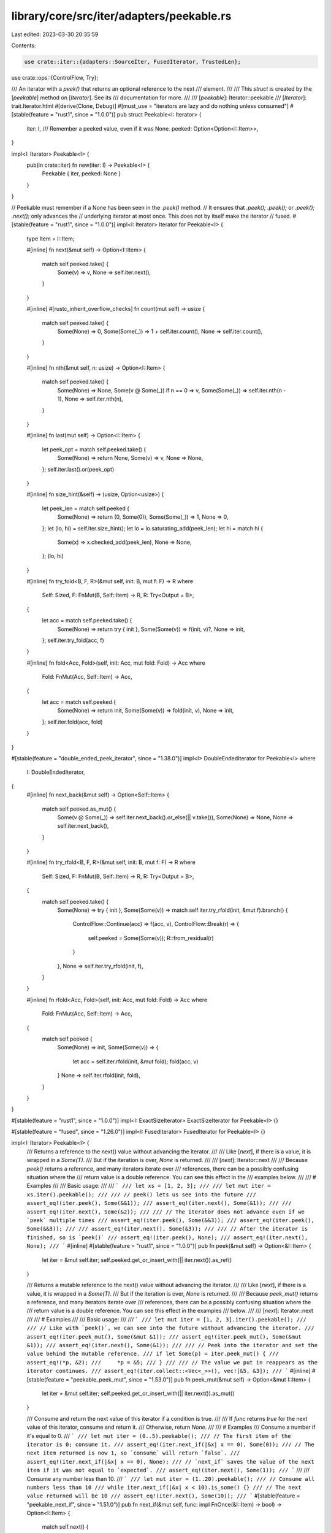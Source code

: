 library/core/src/iter/adapters/peekable.rs
==========================================

Last edited: 2023-03-30 20:35:59

Contents:

.. code-block:: rs

    use crate::iter::{adapters::SourceIter, FusedIterator, TrustedLen};
use crate::ops::{ControlFlow, Try};

/// An iterator with a `peek()` that returns an optional reference to the next
/// element.
///
/// This `struct` is created by the [`peekable`] method on [`Iterator`]. See its
/// documentation for more.
///
/// [`peekable`]: Iterator::peekable
/// [`Iterator`]: trait.Iterator.html
#[derive(Clone, Debug)]
#[must_use = "iterators are lazy and do nothing unless consumed"]
#[stable(feature = "rust1", since = "1.0.0")]
pub struct Peekable<I: Iterator> {
    iter: I,
    /// Remember a peeked value, even if it was None.
    peeked: Option<Option<I::Item>>,
}

impl<I: Iterator> Peekable<I> {
    pub(in crate::iter) fn new(iter: I) -> Peekable<I> {
        Peekable { iter, peeked: None }
    }
}

// Peekable must remember if a None has been seen in the `.peek()` method.
// It ensures that `.peek(); .peek();` or `.peek(); .next();` only advances the
// underlying iterator at most once. This does not by itself make the iterator
// fused.
#[stable(feature = "rust1", since = "1.0.0")]
impl<I: Iterator> Iterator for Peekable<I> {
    type Item = I::Item;

    #[inline]
    fn next(&mut self) -> Option<I::Item> {
        match self.peeked.take() {
            Some(v) => v,
            None => self.iter.next(),
        }
    }

    #[inline]
    #[rustc_inherit_overflow_checks]
    fn count(mut self) -> usize {
        match self.peeked.take() {
            Some(None) => 0,
            Some(Some(_)) => 1 + self.iter.count(),
            None => self.iter.count(),
        }
    }

    #[inline]
    fn nth(&mut self, n: usize) -> Option<I::Item> {
        match self.peeked.take() {
            Some(None) => None,
            Some(v @ Some(_)) if n == 0 => v,
            Some(Some(_)) => self.iter.nth(n - 1),
            None => self.iter.nth(n),
        }
    }

    #[inline]
    fn last(mut self) -> Option<I::Item> {
        let peek_opt = match self.peeked.take() {
            Some(None) => return None,
            Some(v) => v,
            None => None,
        };
        self.iter.last().or(peek_opt)
    }

    #[inline]
    fn size_hint(&self) -> (usize, Option<usize>) {
        let peek_len = match self.peeked {
            Some(None) => return (0, Some(0)),
            Some(Some(_)) => 1,
            None => 0,
        };
        let (lo, hi) = self.iter.size_hint();
        let lo = lo.saturating_add(peek_len);
        let hi = match hi {
            Some(x) => x.checked_add(peek_len),
            None => None,
        };
        (lo, hi)
    }

    #[inline]
    fn try_fold<B, F, R>(&mut self, init: B, mut f: F) -> R
    where
        Self: Sized,
        F: FnMut(B, Self::Item) -> R,
        R: Try<Output = B>,
    {
        let acc = match self.peeked.take() {
            Some(None) => return try { init },
            Some(Some(v)) => f(init, v)?,
            None => init,
        };
        self.iter.try_fold(acc, f)
    }

    #[inline]
    fn fold<Acc, Fold>(self, init: Acc, mut fold: Fold) -> Acc
    where
        Fold: FnMut(Acc, Self::Item) -> Acc,
    {
        let acc = match self.peeked {
            Some(None) => return init,
            Some(Some(v)) => fold(init, v),
            None => init,
        };
        self.iter.fold(acc, fold)
    }
}

#[stable(feature = "double_ended_peek_iterator", since = "1.38.0")]
impl<I> DoubleEndedIterator for Peekable<I>
where
    I: DoubleEndedIterator,
{
    #[inline]
    fn next_back(&mut self) -> Option<Self::Item> {
        match self.peeked.as_mut() {
            Some(v @ Some(_)) => self.iter.next_back().or_else(|| v.take()),
            Some(None) => None,
            None => self.iter.next_back(),
        }
    }

    #[inline]
    fn try_rfold<B, F, R>(&mut self, init: B, mut f: F) -> R
    where
        Self: Sized,
        F: FnMut(B, Self::Item) -> R,
        R: Try<Output = B>,
    {
        match self.peeked.take() {
            Some(None) => try { init },
            Some(Some(v)) => match self.iter.try_rfold(init, &mut f).branch() {
                ControlFlow::Continue(acc) => f(acc, v),
                ControlFlow::Break(r) => {
                    self.peeked = Some(Some(v));
                    R::from_residual(r)
                }
            },
            None => self.iter.try_rfold(init, f),
        }
    }

    #[inline]
    fn rfold<Acc, Fold>(self, init: Acc, mut fold: Fold) -> Acc
    where
        Fold: FnMut(Acc, Self::Item) -> Acc,
    {
        match self.peeked {
            Some(None) => init,
            Some(Some(v)) => {
                let acc = self.iter.rfold(init, &mut fold);
                fold(acc, v)
            }
            None => self.iter.rfold(init, fold),
        }
    }
}

#[stable(feature = "rust1", since = "1.0.0")]
impl<I: ExactSizeIterator> ExactSizeIterator for Peekable<I> {}

#[stable(feature = "fused", since = "1.26.0")]
impl<I: FusedIterator> FusedIterator for Peekable<I> {}

impl<I: Iterator> Peekable<I> {
    /// Returns a reference to the next() value without advancing the iterator.
    ///
    /// Like [`next`], if there is a value, it is wrapped in a `Some(T)`.
    /// But if the iteration is over, `None` is returned.
    ///
    /// [`next`]: Iterator::next
    ///
    /// Because `peek()` returns a reference, and many iterators iterate over
    /// references, there can be a possibly confusing situation where the
    /// return value is a double reference. You can see this effect in the
    /// examples below.
    ///
    /// # Examples
    ///
    /// Basic usage:
    ///
    /// ```
    /// let xs = [1, 2, 3];
    ///
    /// let mut iter = xs.iter().peekable();
    ///
    /// // peek() lets us see into the future
    /// assert_eq!(iter.peek(), Some(&&1));
    /// assert_eq!(iter.next(), Some(&1));
    ///
    /// assert_eq!(iter.next(), Some(&2));
    ///
    /// // The iterator does not advance even if we `peek` multiple times
    /// assert_eq!(iter.peek(), Some(&&3));
    /// assert_eq!(iter.peek(), Some(&&3));
    ///
    /// assert_eq!(iter.next(), Some(&3));
    ///
    /// // After the iterator is finished, so is `peek()`
    /// assert_eq!(iter.peek(), None);
    /// assert_eq!(iter.next(), None);
    /// ```
    #[inline]
    #[stable(feature = "rust1", since = "1.0.0")]
    pub fn peek(&mut self) -> Option<&I::Item> {
        let iter = &mut self.iter;
        self.peeked.get_or_insert_with(|| iter.next()).as_ref()
    }

    /// Returns a mutable reference to the next() value without advancing the iterator.
    ///
    /// Like [`next`], if there is a value, it is wrapped in a `Some(T)`.
    /// But if the iteration is over, `None` is returned.
    ///
    /// Because `peek_mut()` returns a reference, and many iterators iterate over
    /// references, there can be a possibly confusing situation where the
    /// return value is a double reference. You can see this effect in the examples
    /// below.
    ///
    /// [`next`]: Iterator::next
    ///
    /// # Examples
    ///
    /// Basic usage:
    ///
    /// ```
    /// let mut iter = [1, 2, 3].iter().peekable();
    ///
    /// // Like with `peek()`, we can see into the future without advancing the iterator.
    /// assert_eq!(iter.peek_mut(), Some(&mut &1));
    /// assert_eq!(iter.peek_mut(), Some(&mut &1));
    /// assert_eq!(iter.next(), Some(&1));
    ///
    /// // Peek into the iterator and set the value behind the mutable reference.
    /// if let Some(p) = iter.peek_mut() {
    ///     assert_eq!(*p, &2);
    ///     *p = &5;
    /// }
    ///
    /// // The value we put in reappears as the iterator continues.
    /// assert_eq!(iter.collect::<Vec<_>>(), vec![&5, &3]);
    /// ```
    #[inline]
    #[stable(feature = "peekable_peek_mut", since = "1.53.0")]
    pub fn peek_mut(&mut self) -> Option<&mut I::Item> {
        let iter = &mut self.iter;
        self.peeked.get_or_insert_with(|| iter.next()).as_mut()
    }

    /// Consume and return the next value of this iterator if a condition is true.
    ///
    /// If `func` returns `true` for the next value of this iterator, consume and return it.
    /// Otherwise, return `None`.
    ///
    /// # Examples
    /// Consume a number if it's equal to 0.
    /// ```
    /// let mut iter = (0..5).peekable();
    /// // The first item of the iterator is 0; consume it.
    /// assert_eq!(iter.next_if(|&x| x == 0), Some(0));
    /// // The next item returned is now 1, so `consume` will return `false`.
    /// assert_eq!(iter.next_if(|&x| x == 0), None);
    /// // `next_if` saves the value of the next item if it was not equal to `expected`.
    /// assert_eq!(iter.next(), Some(1));
    /// ```
    ///
    /// Consume any number less than 10.
    /// ```
    /// let mut iter = (1..20).peekable();
    /// // Consume all numbers less than 10
    /// while iter.next_if(|&x| x < 10).is_some() {}
    /// // The next value returned will be 10
    /// assert_eq!(iter.next(), Some(10));
    /// ```
    #[stable(feature = "peekable_next_if", since = "1.51.0")]
    pub fn next_if(&mut self, func: impl FnOnce(&I::Item) -> bool) -> Option<I::Item> {
        match self.next() {
            Some(matched) if func(&matched) => Some(matched),
            other => {
                // Since we called `self.next()`, we consumed `self.peeked`.
                assert!(self.peeked.is_none());
                self.peeked = Some(other);
                None
            }
        }
    }

    /// Consume and return the next item if it is equal to `expected`.
    ///
    /// # Example
    /// Consume a number if it's equal to 0.
    /// ```
    /// let mut iter = (0..5).peekable();
    /// // The first item of the iterator is 0; consume it.
    /// assert_eq!(iter.next_if_eq(&0), Some(0));
    /// // The next item returned is now 1, so `consume` will return `false`.
    /// assert_eq!(iter.next_if_eq(&0), None);
    /// // `next_if_eq` saves the value of the next item if it was not equal to `expected`.
    /// assert_eq!(iter.next(), Some(1));
    /// ```
    #[stable(feature = "peekable_next_if", since = "1.51.0")]
    pub fn next_if_eq<T>(&mut self, expected: &T) -> Option<I::Item>
    where
        T: ?Sized,
        I::Item: PartialEq<T>,
    {
        self.next_if(|next| next == expected)
    }
}

#[unstable(feature = "trusted_len", issue = "37572")]
unsafe impl<I> TrustedLen for Peekable<I> where I: TrustedLen {}

#[unstable(issue = "none", feature = "inplace_iteration")]
unsafe impl<I: Iterator> SourceIter for Peekable<I>
where
    I: SourceIter,
{
    type Source = I::Source;

    #[inline]
    unsafe fn as_inner(&mut self) -> &mut I::Source {
        // SAFETY: unsafe function forwarding to unsafe function with the same requirements
        unsafe { SourceIter::as_inner(&mut self.iter) }
    }
}


